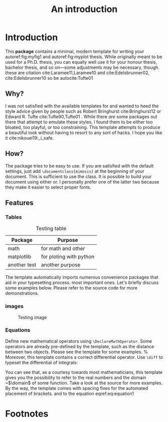 #+TITLE: An introduction

* Introduction     
This *package* contains a minimal, modern template for writing your autoref:fig:myfig1 and autoref:fig:myplot
thesis. While originally meant to be used for a Ph.D. thesis, you can
equally well use it for your honour thesis, bachelor thesis, and so
on---some adjustments may be necessary, though.
these are citation cite:Laramee11,Laramee10 and cite:Edelsbrunner02, cite:Edelsbrunner10
so be autocite:Tufte01
** Why?
I was not satisfied with the available templates for and wanted
to heed the style advice given by people such as Robert Bringhurst cite:Bringhurst12 or Edward R.
Tufte cite:Tufte90,Tufte01 . While there \emph{are} some packages out 
there that attempt to emulate these styles, I found them to be either
too bloated, too playful, or too constraining. This template attempts to
produce a beautiful look without having to resort to any sort of hacks.
I hope you like it cite:nikouei19:_i_safe.

** How?
The package tries to be easy to use. If you are satisfied with the
default settings, just add =\documentclass{mimosis}= at the beginning of your document.
This is sufficient to use the class.
It is possible to build your document using either  or. I personally prefer one of the latter two because they make
it easier to select proper fonts.
** Features
*** Tables

#+caption: Testing table
#+name: table1
|--------------+-------------------------|
| *Package*      | *Purpose*                 |
|--------------+-------------------------|
| math         | for math and other      |
| matplotlib   | for ploting with python |
| another test | another purpose         |
|--------------+-------------------------|
The template automatically imports numerous convenience packages that
aid in your typesetting process.
most important ones. Let's briefly discuss some examples below. Please
refer to the source code for more demonstrations.
*** images
#+caption: Testing image
#+name: fig:myfig1
[[file:~/dox/wrk/pfe/docs/thesis_infra/figures/Koenigsberg.jpg]]
*** Equations
Define new mathematical operators using \verb|\DeclareMathOperator|.
Some operators are already pre-defined by the template, such as the
distance between two objects. Please see the template for some examples. 
%
Moreover, this template contains a correct differential operator. Use \verb|\diff| to typeset the differential of integrals:
\begin{equation}\label{eq:equation1}
  f(u) := \int_{v \in \domain}\dist(u,v)\diff{v}
\end{equation}
You can see that, as a courtesy towards most mathematicians, this
template gives you the possibility to refer to the real numbers 
and the domain ~$\domain$ of some function. Take a look at the source for
more examples. By the way, the template comes with spacing fixes for the
automated placement of brackets.
and to the equation eqref:eq:equation1

* Footnotes

[fn:1] this is just a test 
